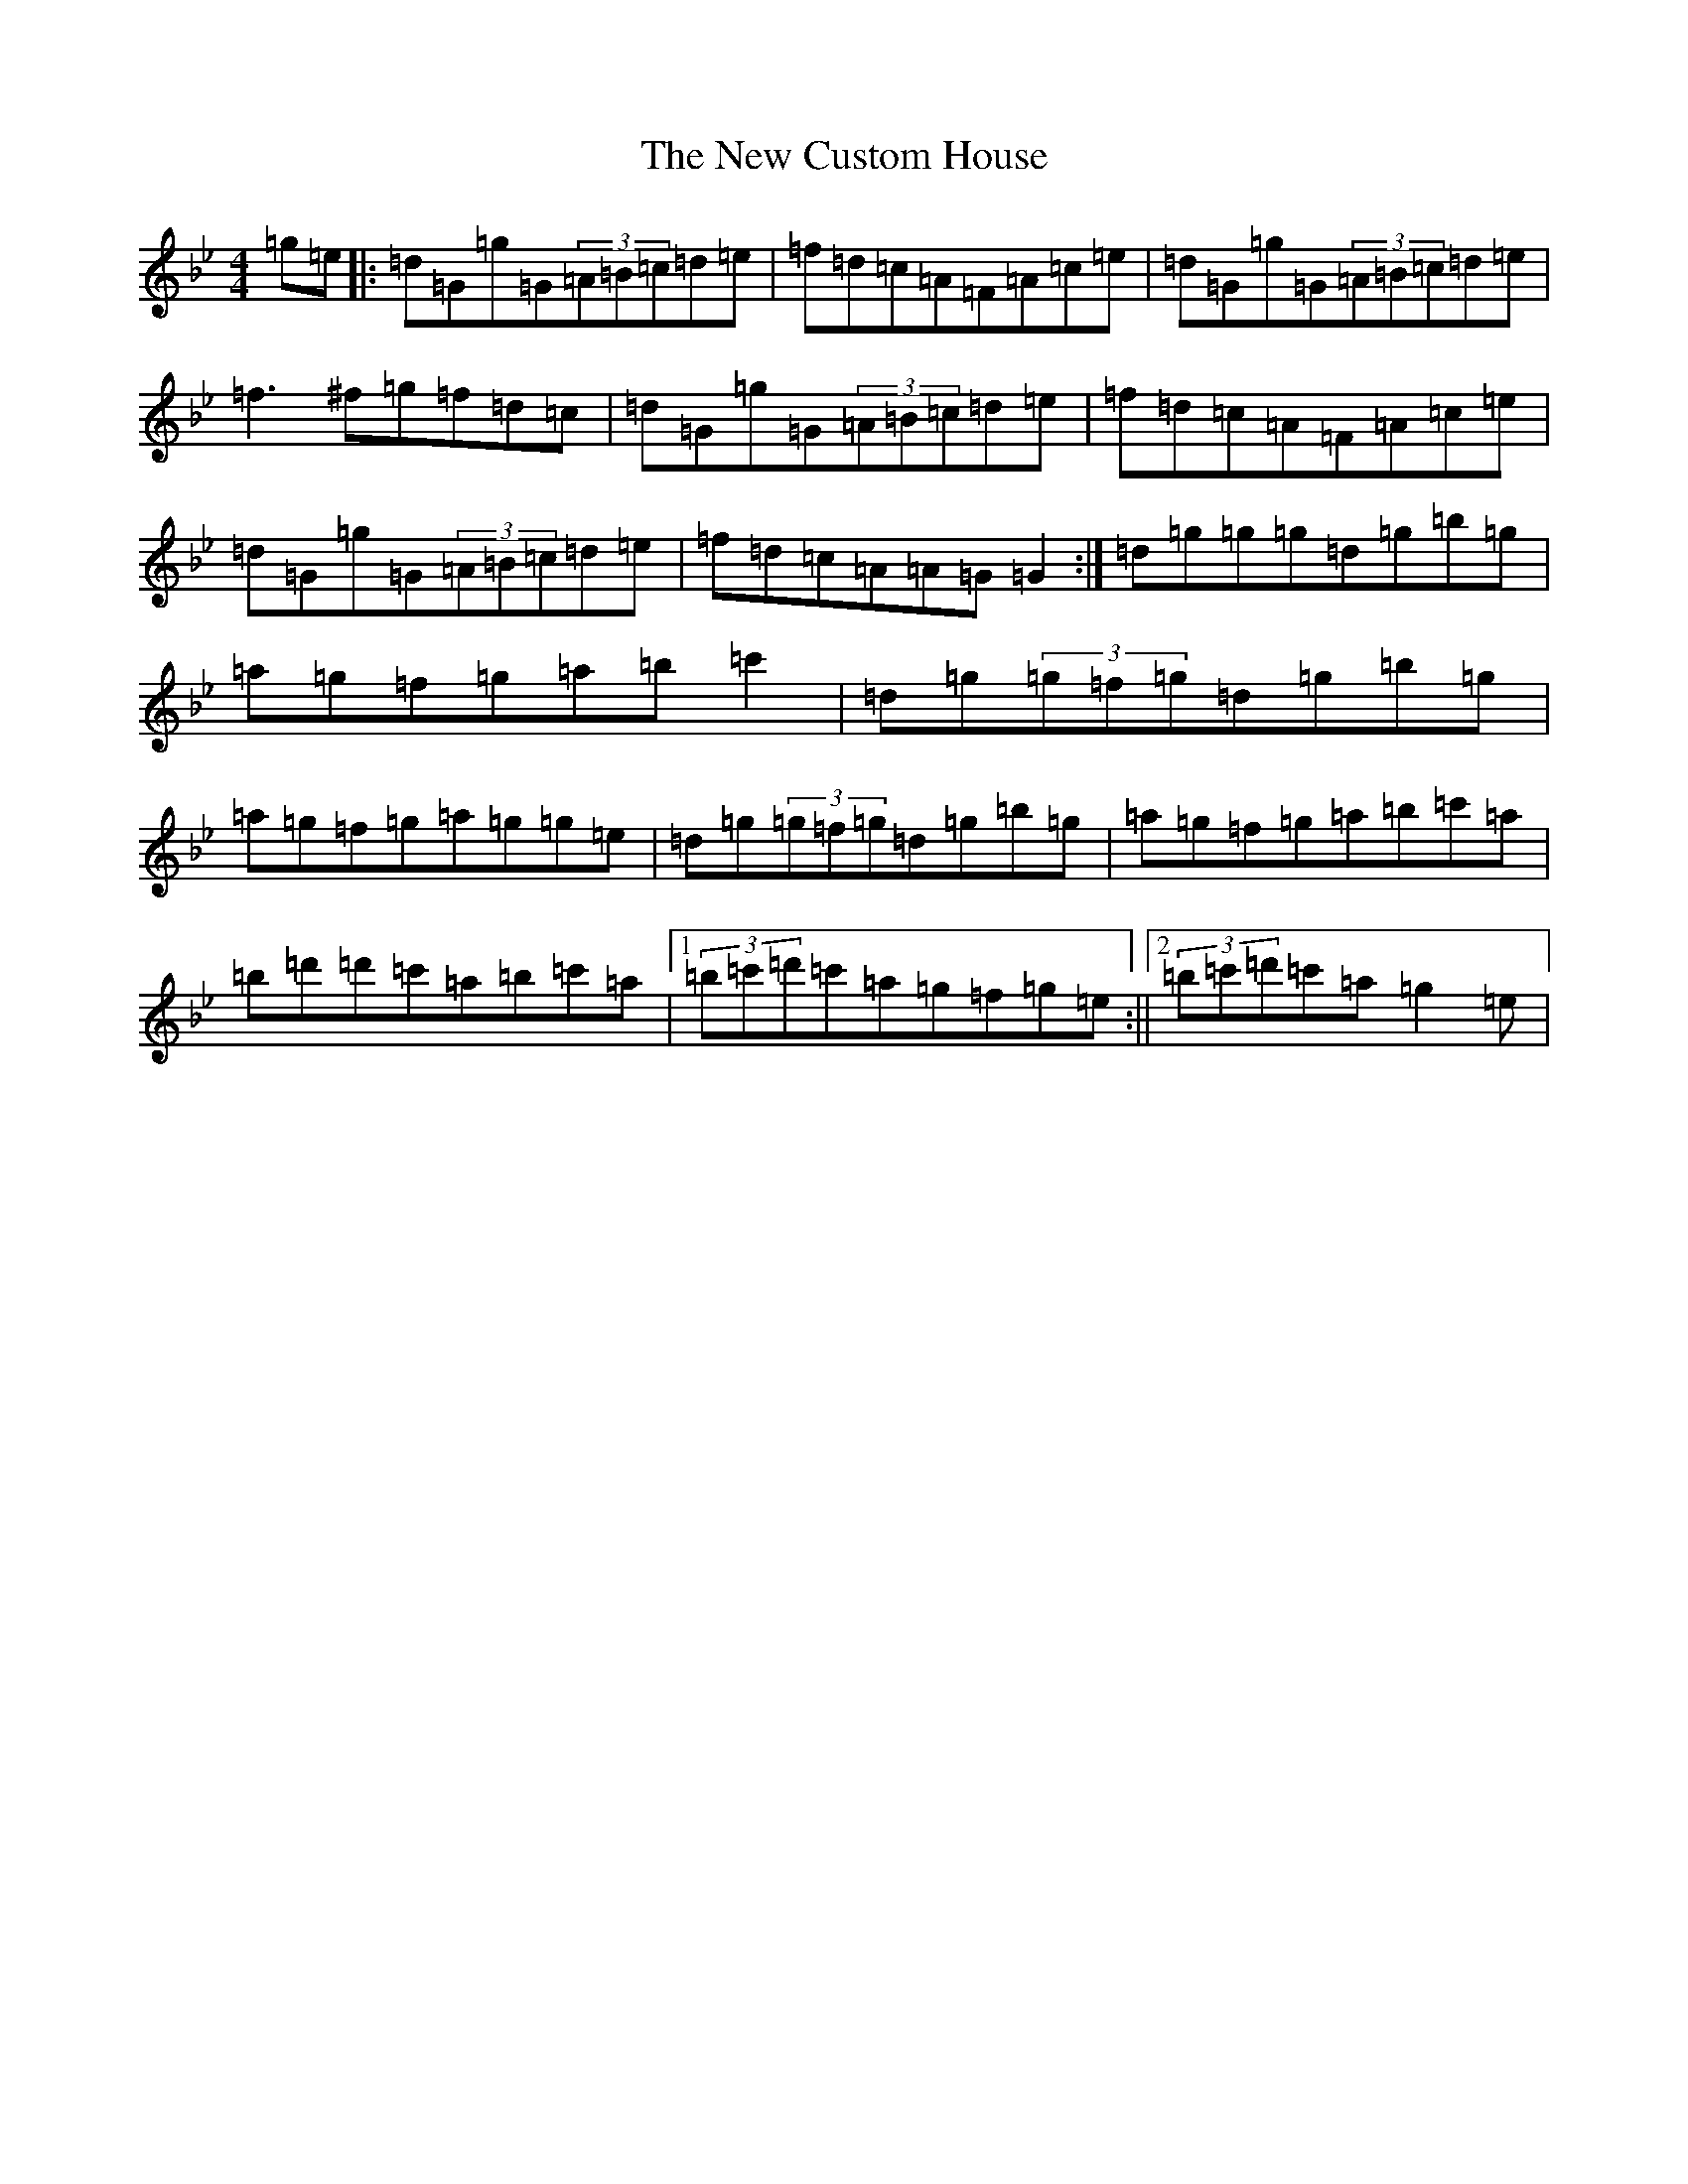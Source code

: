 X: 15388
T: New Custom House, The
S: https://thesession.org/tunes/175#setting12817
Z: D Dorian
R: reel
M: 4/4
L: 1/8
K: C Dorian
=g=e|:=d=G=g=G(3=A=B=c=d=e|=f=d=c=A=F=A=c=e|=d=G=g=G(3=A=B=c=d=e|=f3^f=g=f=d=c|=d=G=g=G(3=A=B=c=d=e|=f=d=c=A=F=A=c=e|=d=G=g=G(3=A=B=c=d=e|=f=d=c=A=A=G=G2:|=d=g=g=g=d=g=b=g|=a=g=f=g=a=b=c'2|=d=g(3=g=f=g=d=g=b=g|=a=g=f=g=a=g=g=e|=d=g(3=g=f=g=d=g=b=g|=a=g=f=g=a=b=c'=a|=b=d'=d'=c'=a=b=c'=a|1(3=b=c'=d'=c'=a=g=f=g=e:||2(3=b=c'=d'=c'=a=g2=e|
